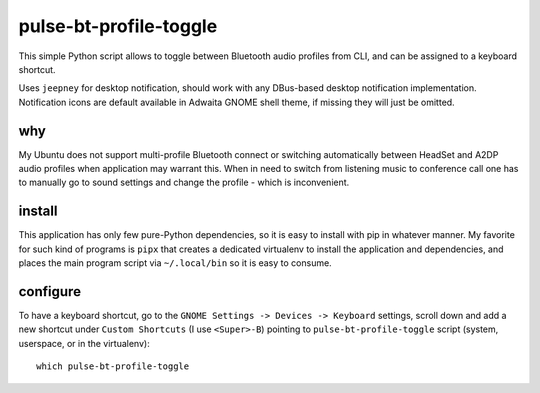 =======================
pulse-bt-profile-toggle
=======================

This simple Python script allows to toggle between Bluetooth audio profiles
from CLI, and can be assigned to a keyboard shortcut.

Uses ``jeepney`` for desktop notification, should work with any DBus-based
desktop notification implementation.
Notification icons are default available in Adwaita GNOME shell theme,
if missing they will just be omitted.

why
===
My Ubuntu does not support multi-profile Bluetooth connect or switching
automatically between HeadSet and A2DP audio profiles when application may
warrant this.
When in need to switch from listening music to conference call one has to
manually go to sound settings and change the profile - which is inconvenient.

install
=======

This application has only few pure-Python dependencies, so it is easy to
install with pip in whatever manner.
My favorite for such kind of programs is ``pipx`` that creates a dedicated
virtualenv to install the application and dependencies, and places the main
program script via ``~/.local/bin`` so it is easy to consume.


configure
=========

To have a keyboard shortcut, go to the
``GNOME Settings -> Devices -> Keyboard`` settings,
scroll down and add a new shortcut under ``Custom Shortcuts``
(I use ``<Super>-B``) pointing to ``pulse-bt-profile-toggle`` script
(system, userspace, or in the virtualenv)::

    which pulse-bt-profile-toggle
